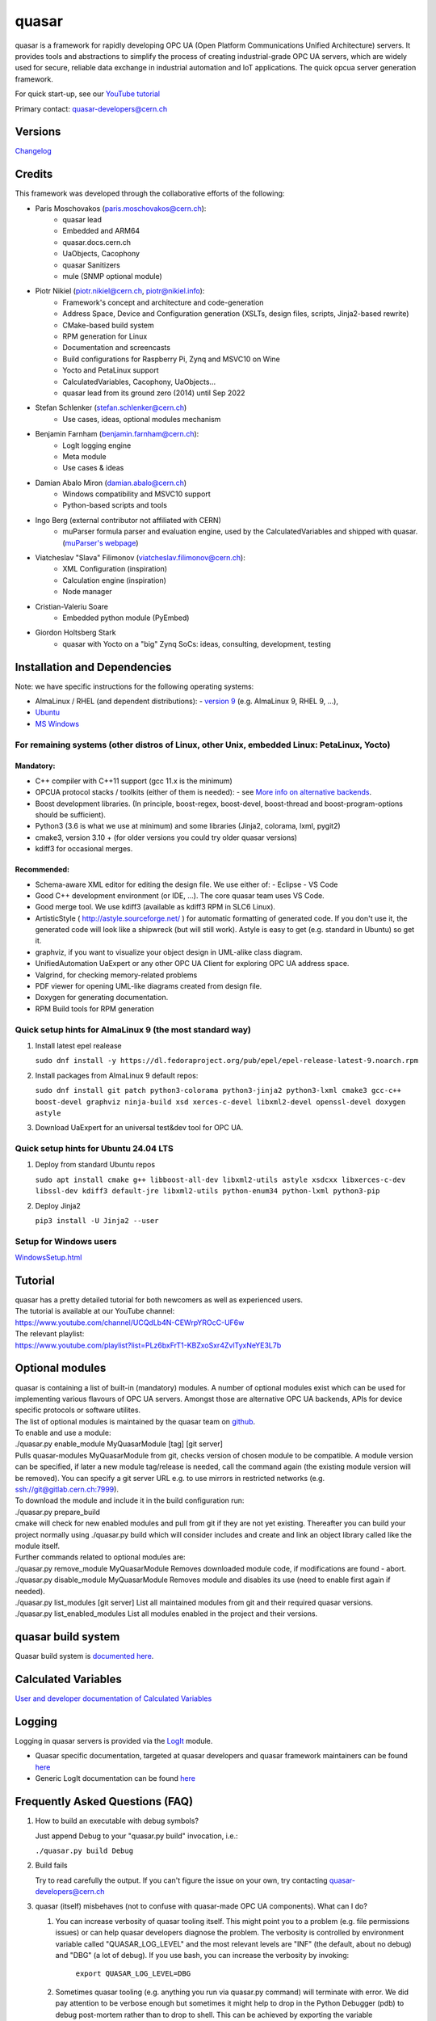 quasar
======

quasar is a framework for rapidly developing OPC UA (Open Platform Communications Unified Architecture) servers. It provides tools and abstractions to simplify the process of creating industrial-grade OPC UA servers, which are widely used for secure, reliable data exchange in industrial automation and IoT applications.
The quick opcua server generation framework.

For quick start-up, see our `YouTube tutorial <https://www.youtube.com/watch?v=v212aPmbahM&list=PLz6bxFrT1-KBZxoSxr4ZvlTyxNeYE3L7b>`__

Primary contact: quasar-developers@cern.ch

Versions
--------

`Changelog <ChangeLog.html>`__

Credits
-------

This framework was developed through the collaborative efforts of the following:

- Paris Moschovakos (paris.moschovakos@cern.ch):
   -  quasar lead
   -  Embedded and ARM64
   -  quasar.docs.cern.ch
   -  UaObjects, Cacophony
   -  quasar Sanitizers
   -  mule (SNMP optional module)

- Piotr Nikiel (piotr.nikiel@cern.ch, piotr@nikiel.info):
   -  Framework's concept and architecture and code-generation
   -  Address Space, Device and Configuration generation (XSLTs, design
      files, scripts, Jinja2-based rewrite)
   -  CMake-based build system
   -  RPM generation for Linux
   -  Documentation and screencasts
   -  Build configurations for Raspberry Pi, Zynq and MSVC10 on Wine
   -  Yocto and PetaLinux support
   -  CalculatedVariables, Cacophony, UaObjects...
   -  quasar lead from its ground zero (2014) until Sep 2022

- Stefan Schlenker (stefan.schlenker@cern.ch)
   -  Use cases, ideas, optional modules mechanism

- Benjamin Farnham (benjamin.farnham@cern.ch):
   -  LogIt logging engine
   -  Meta module
   -  Use cases & ideas

- Damian Abalo Miron (damian.abalo@cern.ch)
   -  Windows compatibility and MSVC10 support
   -  Python-based scripts and tools

- Ingo Berg (external contributor not affiliated with CERN)
   -  muParser formula parser and evaluation engine, used by the
      CalculatedVariables and shipped with quasar. (`muParser's
      webpage <https://beltoforion.de/en/muparser/>`__)

- Viatcheslav "Slava" Filimonov (viatcheslav.filimonov@cern.ch):
   -  XML Configuration (inspiration)
   -  Calculation engine (inspiration)
   -  Node manager

- Cristian-Valeriu Soare
   -  Embedded python module (PyEmbed)

- Giordon Holtsberg Stark
   -  quasar with Yocto on a "big" Zynq SoCs: ideas, consulting, development, testing

Installation and Dependencies
-----------------------------

Note: we have specific instructions for the following operating systems:

- AlmaLinux / RHEL (and dependent distributions):
  - `version 9 <#el9>`__ (e.g. AlmaLinux 9, RHEL 9, ...),
- `Ubuntu <#ubuntu>`__
- `MS Windows <#windows>`__

For remaining systems (other distros of Linux, other Unix, embedded Linux: PetaLinux, Yocto)
~~~~~~~~~~~~~~~~~~~~~~~~~~~~~~~~~~~~~~~~~~~~~~~~~~~~~~~~~~~~~~~~~~~~~~~~~~~~~~~~~~~~~~~~~~~~

Mandatory:
^^^^^^^^^^

-  C++ compiler with C++11 support (gcc 11.x is the minimum)

-  OPCUA protocol stacks / toolkits (either of them is needed):
   -  see `More info on alternative backends <AlternativeBackends.html>`__.

-  Boost development libraries. (In principle, boost-regex, boost-devel,
   boost-thread and boost-program-options should be sufficient).

-  Python3 (3.6 is what we use at minimum) and some libraries (Jinja2, colorama, lxml, pygit2)

-  cmake3, version 3.10 + (for older versions you could try older quasar
   versions)

-  kdiff3 for occasional merges.

Recommended:
^^^^^^^^^^^^

-  Schema-aware XML editor for editing the design file. We use either of:
   -  Eclipse
   -  VS Code
-  Good C++ development environment (or IDE, ...). The core quasar team uses VS Code.
-  Good merge tool. We use kdiff3 (available as kdiff3 RPM in SLC6
   Linux).
-  ArtisticStyle ( http://astyle.sourceforge.net/ ) for automatic
   formatting of generated code. If you don't use it, the generated code
   will look like a shipwreck (but will still work). Astyle is easy to
   get (e.g. standard in Ubuntu) so get it.
-  graphviz, if you want to visualize your object design in UML-alike
   class diagram.
-  UnifiedAutomation UaExpert or any other OPC UA Client for exploring
   OPC UA address space.
-  Valgrind, for checking memory-related problems
-  PDF viewer for opening UML-like diagrams created from design file.
-  Doxygen for generating documentation.
-  RPM Build tools for RPM generation

Quick setup hints for AlmaLinux 9 (the most standard way)
~~~~~~~~~~~~~~~~~~~~~~~~~~~~~~~~~~~~~~~~~~~~~~~~~~~~~~

#. Install latest epel realease

   ``sudo dnf install -y https://dl.fedoraproject.org/pub/epel/epel-release-latest-9.noarch.rpm``

#. Install packages from AlmaLinux 9 default repos:

   ``sudo dnf install git patch python3-colorama python3-jinja2
   python3-lxml cmake3 gcc-c++ boost-devel graphviz ninja-build
   xsd xerces-c-devel libxml2-devel openssl-devel doxygen astyle``

#. Download UaExpert for an universal test&dev tool for OPC UA.

Quick setup hints for Ubuntu 24.04 LTS
~~~~~~~~~~~~~~~~~~~~~~~~~~~~~~~~~~~~~~

#. Deploy from standard Ubuntu repos

   ``sudo apt install cmake g++ libboost-all-dev libxml2-utils astyle
   xsdcxx libxerces-c-dev libssl-dev kdiff3 default-jre libxml2-utils
   python-enum34 python-lxml python3-pip``

#. Deploy Jinja2

   ``pip3 install -U Jinja2 --user``

Setup for Windows users
~~~~~~~~~~~~~~~~~~~~~~~

`<WindowsSetup.html>`__

Tutorial
--------

| quasar has a pretty detailed tutorial for both newcomers as well as
  experienced users.
| The tutorial is available at our YouTube channel:
| https://www.youtube.com/channel/UCQdLb4N-CEWrpYROcC-UF6w
| The relevant playlist:
| https://www.youtube.com/playlist?list=PLz6bxFrT1-KBZxoSxr4ZvlTyxNeYE3L7b

Optional modules
----------------

| quasar is containing a list of built-in (mandatory) modules. A number
  of optional modules exist which can be used for implementing various
  flavours of OPC UA servers. Amongst those are alternative OPC UA
  backends, APIs for device specific protocols or software utilites.
| The list of optional modules is maintained by the quasar team on
  `github <https://github.com/quasar-team/quasar-modules>`__.
| To enable and use a module:
| ./quasar.py enable_module MyQuasarModule [tag] [git server]
| Pulls quasar-modules MyQuasarModule from git, checks version of chosen
  module to be compatible. A module version can be specified, if later a
  new module tag/release is needed, call the command again (the existing
  module version will be removed). You can specify a git server URL e.g.
  to use mirrors in restricted networks (e.g.
  ssh://git@gitlab.cern.ch:7999).
| To download the module and include it in the build configuration run:
| ./quasar.py prepare_build
| cmake will check for new enabled modules and pull from git if they are
  not yet existing. Thereafter you can build your project normally using
  ./quasar.py build which will consider includes and create and link an
  object library called like the module itself.
| Further commands related to optional modules are:
| ./quasar.py remove_module MyQuasarModule Removes downloaded module
  code, if modifications are found - abort.
| ./quasar.py disable_module MyQuasarModule Removes module and disables
  its use (need to enable first again if needed).
| ./quasar.py list_modules [git server] List all maintained modules from
  git and their required quasar versions.
| ./quasar.py list_enabled_modules List all modules enabled in the
  project and their versions.

quasar build system
-------------------

| Quasar build system is `documented here <quasarBuildSystem.html>`__.

Calculated Variables
--------------------

| `User and developer documentation of Calculated
  Variables <../CalculatedVariables/doc/CalculatedVariables.html>`__

Logging
-------

| Logging in quasar servers is provided via the
  `LogIt <https://github.com/quasar-team/LogIt>`__ module.

-  Quasar specific documentation, targeted at quasar developers and
   quasar framework maintainers can be found `here <LogIt.html>`__
-  Generic LogIt documentation can be found
   `here <https://github.com/quasar-team/LogIt>`__

Frequently Asked Questions (FAQ)
--------------------------------

#. How to build an executable with debug symbols?

   Just append Debug to your "quasar.py build" invocation, i.e.:

   ``./quasar.py build Debug``

#. Build fails

   Try to read carefully the output.
   If you can't figure the issue on your own, try contacting
   quasar-developers@cern.ch

#. quasar (itself) misbehaves (not to confuse with quasar-made OPC UA
   components). What can I do?

   #. You can increase verbosity of quasar tooling itself. This might
      point you to a problem (e.g. file permissions issues) or can help
      quasar developers diagnose the problem.
      The verbosity is controlled by environment variable called
      "QUASAR_LOG_LEVEL" and the most relevant levels are "INF" (the
      default, about no debug) and "DBG" (a lot of debug).
      If you use bash, you can increase the verbosity by invoking:

         ``export QUASAR_LOG_LEVEL=DBG``

   #. Sometimes quasar tooling (e.g. anything you run via quasar.py
      command) will terminate with error. We did pay attention to be
      verbose enough but sometimes it might help to drop in the Python
      Debugger (pdb) to debug post-mortem rather than to drop to shell.
      This can be achieved by exporting the variable QUASAR_RUN_PDB to
      1, e.g. in bash:

         ``export QUASAR_RUN_PDB=1``

   #. The general support email is quasar-developers@cern.ch. You can
      get some support there or you can file a bug ticket directly via
      GitHub.

#. How to create a RPM/MSI/DEB package with my OPCUA server?
   CPack fits very well into the provided quasar build system and RPM/MSI are known to work well with quasar.

#. How to upgrade to newer release of quasar?
      #. Download/checkout quasar in the version of your choice
      #. Execute quasar.py upgrade_project which is in its root
         directory, passing path to your project to be upgraded as the
         first parameter:
         ``./quasar.py upgrade_project <path>``

#. Can I use evaluation version of the UA Toolkit to create an OPC UA
   server using this framework?

   You can.
   Note that for many basic features you can use free and open-source
   open62541-compat backend instead of the paid UA Toolkit, see `More info on alternative backends <AlternativeBackends.html>`__.

#. How does a developer define specific command line options for my
   quasar server implementation?
   This is documented here: `User Defined Command Line
   Parameters <UserDefinedCommandLineParameters.html>`__

#. How does a developer define a dynamic (at start up) configuration?
   For example, where the server 'discovers' connected hardware on start
   up.
   This is documented here: `User Defined Runtime
   Configuration <UserDefinedRuntimeConfigurationModification.html>`__

#. How does a developer persist a 'discovered' configuration as
   described above? For example, where the server 'discovers' connected
   hardware initially and saves it for use thereafter as a static
   configuration.
   This is also documented here: `User Defined Runtime
   Configuration <UserDefinedRuntimeConfigurationModification.html#persist>`__

#. How do I link libraries, add include directories, use build
   configurations etc... ? See `build system
   doc <quasarBuildSystem.html>`__.

Contributing
------------
We welcome contributions to quasar! Whether you're fixing bugs, improving documentation, or proposing new features, your input is valuable. Please contact quasar-developers@cern.ch for more information on how to get started or to discuss your ideas.

--------------

Report inconsistencies and bugs to <quasar-developers@cern.ch>

© CERN 2015-2024. All rights not expressly granted are reserved.
